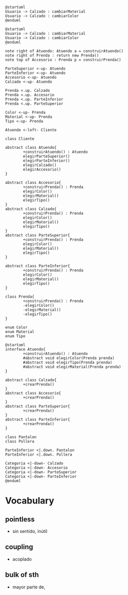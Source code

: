#+BEGIN_SRC plantuml :file assets/diagrama-de-secuencia.png
  @startuml
  Usuario -> Calzado : cambiarMaterial
  Usuario -> Calzado : cambiarColor
  @enduml
#+END_SRC

#+BEGIN_SRC plantuml :file assets/diagrama-de-clases.png
  @startuml
  Usuario -> Calzado : cambiarMaterial
  Usuario -> Calzado : cambiarColor
  @enduml
#+END_SRC

#+BEGIN_SRC plantuml :file img/qmp2.png
  note right of Atuendo: Atuendo a = construirAtuendo()
  note right of Prenda : return new Prenda()
  note top of Accesorio : Prenda p = construirPrenda()

  ParteSuperior <-up- Atuendo
  ParteInferior <-up- Atuendo
  Accesorio <-up- Atuendo
  Calzado <-up- Atuendo

  Prenda <.up. Calzado
  Prenda <.up. Accesorio
  Prenda <.up. ParteInferior
  Prenda <.up. ParteSuperior

  Color <-up- Prenda
  Material <-up- Prenda
  Tipo <-up- Prenda

  Atuendo <-left- Cliente

  class Cliente

  abstract class Atuendo{
          +construirAtuendo() : Atuendo
          elegirParteSuperior()
          elegirParteInferior()
          elegirCalzado()
          elegirAccesorio()
  }

  abstract class Accesorio{
          +construirPrenda() : Prenda
          elegirColor()
          elegirMaterial()
          elegirTipo()
  }
  abstract class Calzado{
          +construirPrenda() : Prenda
          elegirColor()
          elegirMaterial()
          elegirTipo()
  }
  abstract class ParteSuperior{
          +construirPrenda() : Prenda
          elegirColor()
          elegirMaterial()
          elegirTipo()
  }

  abstract class ParteInferior{
          +construirPrenda() : Prenda
          elegirColor()
          elegirMaterial()
          elegirTipo()
  }

  class Prenda{
          +construirPrenda() : Prenda
          -elegirColor()
          -elegirMaterial()
          -elegirTipo()
  }

  enum Color
  enum Material
  enum Tipo
#+END_SRC

#+RESULTS:
[[file:img/qmp2.png]]


#+BEGIN_SRC plantuml :file img/qmp.png
  @startuml
  interface Atuendo{
          +construirAtuendo() : Atuendo
          #abstract void elegirColor(Prenda prenda)
          #abstract void elegirTipo(Prenda prenda)
          #abstract void elegirMaterial(Prenda prenda)
  }

  abstract class Calzado{
          +crearPrenda()
  }
  abstract class Accesorio{
          +crearPrenda()
  }
  abstract class ParteSuperior{
          +crearPrenda()
  }
  abstract class ParteInferior{
          +crearPrenda()
  }

  class Pantalon
  class Pollera

  ParteInferior <|.down. Pantalon
  ParteInferior <|.down. Pollera

  Categoria <|-down- Calzado
  Categoria <|-down- Accesorio
  Categoria <|-down- ParteSuperior
  Categoria <|-down- ParteInferior
  @enduml
#+END_SRC

#+RESULTS:
[[file:img/qmp.png]]

* Vocabulary
** pointless
   - sin sentido, inútil 
** coupling
   - acoplado 
** bulk of sth
   - mayor parte de, 
